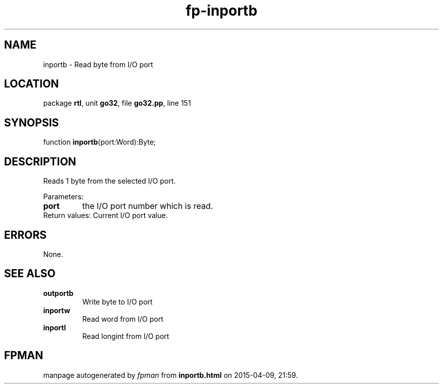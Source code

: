 .\" file autogenerated by fpman
.TH "fp-inportb" 3 "2014-03-14" "fpman" "Free Pascal Programmer's Manual"
.SH NAME
inportb - Read byte from I/O port
.SH LOCATION
package \fBrtl\fR, unit \fBgo32\fR, file \fBgo32.pp\fR, line 151
.SH SYNOPSIS
function \fBinportb\fR(port:Word):Byte;
.SH DESCRIPTION
Reads 1 byte from the selected I/O port.

Parameters:

.TP
.B port
the I/O port number which is read.
.TP 0
Return values: Current I/O port value.


.SH ERRORS
None.


.SH SEE ALSO
.TP
.B outportb
Write byte to I/O port
.TP
.B inportw
Read word from I/O port
.TP
.B inportl
Read longint from I/O port

.SH FPMAN
manpage autogenerated by \fIfpman\fR from \fBinportb.html\fR on 2015-04-09, 21:59.

